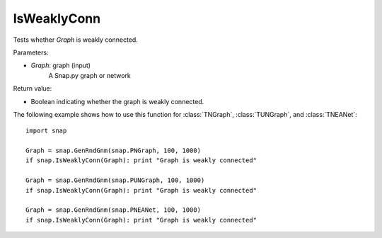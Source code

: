 IsWeaklyConn
'''''''''''

.. function:: IsWeaklyConn(Graph)

Tests whether *Graph* is weakly connected.

Parameters:

- *Graph*: graph (input)
    A Snap.py graph or network

Return value:

- Boolean indicating whether the graph is weakly connected.

The following example shows how to use this function for 
:class:`TNGraph`, :class:`TUNGraph`, and :class:`TNEANet`::

    import snap

    Graph = snap.GenRndGnm(snap.PNGraph, 100, 1000)
    if snap.IsWeaklyConn(Graph): print "Graph is weakly connected"

    Graph = snap.GenRndGnm(snap.PUNGraph, 100, 1000)
    if snap.IsWeaklyConn(Graph): print "Graph is weakly connected"

    Graph = snap.GenRndGnm(snap.PNEANet, 100, 1000)
    if snap.IsWeaklyConn(Graph): print "Graph is weakly connected"